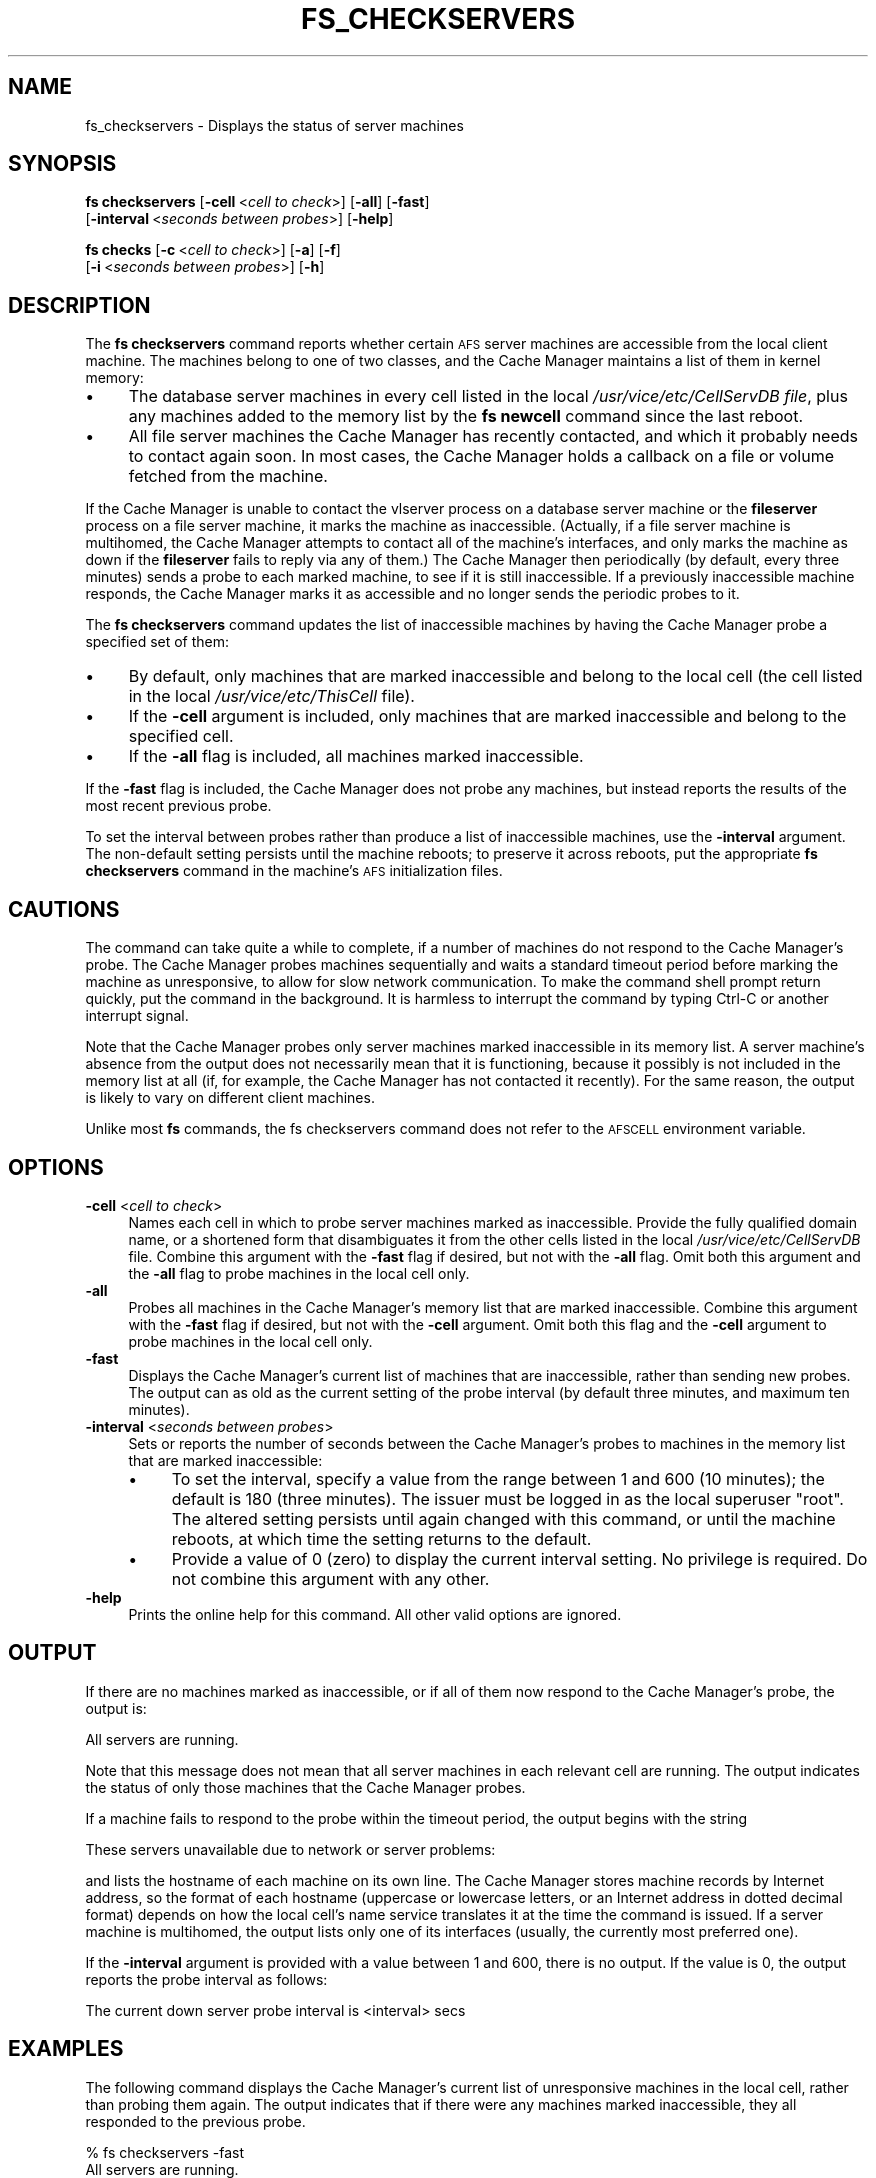 .\" Automatically generated by Pod::Man 2.16 (Pod::Simple 3.05)
.\"
.\" Standard preamble:
.\" ========================================================================
.de Sh \" Subsection heading
.br
.if t .Sp
.ne 5
.PP
\fB\\$1\fR
.PP
..
.de Sp \" Vertical space (when we can't use .PP)
.if t .sp .5v
.if n .sp
..
.de Vb \" Begin verbatim text
.ft CW
.nf
.ne \\$1
..
.de Ve \" End verbatim text
.ft R
.fi
..
.\" Set up some character translations and predefined strings.  \*(-- will
.\" give an unbreakable dash, \*(PI will give pi, \*(L" will give a left
.\" double quote, and \*(R" will give a right double quote.  \*(C+ will
.\" give a nicer C++.  Capital omega is used to do unbreakable dashes and
.\" therefore won't be available.  \*(C` and \*(C' expand to `' in nroff,
.\" nothing in troff, for use with C<>.
.tr \(*W-
.ds C+ C\v'-.1v'\h'-1p'\s-2+\h'-1p'+\s0\v'.1v'\h'-1p'
.ie n \{\
.    ds -- \(*W-
.    ds PI pi
.    if (\n(.H=4u)&(1m=24u) .ds -- \(*W\h'-12u'\(*W\h'-12u'-\" diablo 10 pitch
.    if (\n(.H=4u)&(1m=20u) .ds -- \(*W\h'-12u'\(*W\h'-8u'-\"  diablo 12 pitch
.    ds L" ""
.    ds R" ""
.    ds C` ""
.    ds C' ""
'br\}
.el\{\
.    ds -- \|\(em\|
.    ds PI \(*p
.    ds L" ``
.    ds R" ''
'br\}
.\"
.\" Escape single quotes in literal strings from groff's Unicode transform.
.ie \n(.g .ds Aq \(aq
.el       .ds Aq '
.\"
.\" If the F register is turned on, we'll generate index entries on stderr for
.\" titles (.TH), headers (.SH), subsections (.Sh), items (.Ip), and index
.\" entries marked with X<> in POD.  Of course, you'll have to process the
.\" output yourself in some meaningful fashion.
.ie \nF \{\
.    de IX
.    tm Index:\\$1\t\\n%\t"\\$2"
..
.    nr % 0
.    rr F
.\}
.el \{\
.    de IX
..
.\}
.\"
.\" Accent mark definitions (@(#)ms.acc 1.5 88/02/08 SMI; from UCB 4.2).
.\" Fear.  Run.  Save yourself.  No user-serviceable parts.
.    \" fudge factors for nroff and troff
.if n \{\
.    ds #H 0
.    ds #V .8m
.    ds #F .3m
.    ds #[ \f1
.    ds #] \fP
.\}
.if t \{\
.    ds #H ((1u-(\\\\n(.fu%2u))*.13m)
.    ds #V .6m
.    ds #F 0
.    ds #[ \&
.    ds #] \&
.\}
.    \" simple accents for nroff and troff
.if n \{\
.    ds ' \&
.    ds ` \&
.    ds ^ \&
.    ds , \&
.    ds ~ ~
.    ds /
.\}
.if t \{\
.    ds ' \\k:\h'-(\\n(.wu*8/10-\*(#H)'\'\h"|\\n:u"
.    ds ` \\k:\h'-(\\n(.wu*8/10-\*(#H)'\`\h'|\\n:u'
.    ds ^ \\k:\h'-(\\n(.wu*10/11-\*(#H)'^\h'|\\n:u'
.    ds , \\k:\h'-(\\n(.wu*8/10)',\h'|\\n:u'
.    ds ~ \\k:\h'-(\\n(.wu-\*(#H-.1m)'~\h'|\\n:u'
.    ds / \\k:\h'-(\\n(.wu*8/10-\*(#H)'\z\(sl\h'|\\n:u'
.\}
.    \" troff and (daisy-wheel) nroff accents
.ds : \\k:\h'-(\\n(.wu*8/10-\*(#H+.1m+\*(#F)'\v'-\*(#V'\z.\h'.2m+\*(#F'.\h'|\\n:u'\v'\*(#V'
.ds 8 \h'\*(#H'\(*b\h'-\*(#H'
.ds o \\k:\h'-(\\n(.wu+\w'\(de'u-\*(#H)/2u'\v'-.3n'\*(#[\z\(de\v'.3n'\h'|\\n:u'\*(#]
.ds d- \h'\*(#H'\(pd\h'-\w'~'u'\v'-.25m'\f2\(hy\fP\v'.25m'\h'-\*(#H'
.ds D- D\\k:\h'-\w'D'u'\v'-.11m'\z\(hy\v'.11m'\h'|\\n:u'
.ds th \*(#[\v'.3m'\s+1I\s-1\v'-.3m'\h'-(\w'I'u*2/3)'\s-1o\s+1\*(#]
.ds Th \*(#[\s+2I\s-2\h'-\w'I'u*3/5'\v'-.3m'o\v'.3m'\*(#]
.ds ae a\h'-(\w'a'u*4/10)'e
.ds Ae A\h'-(\w'A'u*4/10)'E
.    \" corrections for vroff
.if v .ds ~ \\k:\h'-(\\n(.wu*9/10-\*(#H)'\s-2\u~\d\s+2\h'|\\n:u'
.if v .ds ^ \\k:\h'-(\\n(.wu*10/11-\*(#H)'\v'-.4m'^\v'.4m'\h'|\\n:u'
.    \" for low resolution devices (crt and lpr)
.if \n(.H>23 .if \n(.V>19 \
\{\
.    ds : e
.    ds 8 ss
.    ds o a
.    ds d- d\h'-1'\(ga
.    ds D- D\h'-1'\(hy
.    ds th \o'bp'
.    ds Th \o'LP'
.    ds ae ae
.    ds Ae AE
.\}
.rm #[ #] #H #V #F C
.\" ========================================================================
.\"
.IX Title "FS_CHECKSERVERS 1"
.TH FS_CHECKSERVERS 1 "2010-03-08" "OpenAFS" "AFS Command Reference"
.\" For nroff, turn off justification.  Always turn off hyphenation; it makes
.\" way too many mistakes in technical documents.
.if n .ad l
.nh
.SH "NAME"
fs_checkservers \- Displays the status of server machines
.SH "SYNOPSIS"
.IX Header "SYNOPSIS"
\&\fBfs checkservers\fR [\fB\-cell\fR\ <\fIcell\ to\ check\fR>] [\fB\-all\fR] [\fB\-fast\fR]
    [\fB\-interval\fR\ <\fIseconds\ between\ probes\fR>] [\fB\-help\fR]
.PP
\&\fBfs checks\fR [\fB\-c\fR\ <\fIcell\ to\ check\fR>] [\fB\-a\fR] [\fB\-f\fR]
    [\fB\-i\fR\ <\fIseconds\ between\ probes\fR>] [\fB\-h\fR]
.SH "DESCRIPTION"
.IX Header "DESCRIPTION"
The \fBfs checkservers\fR command reports whether certain \s-1AFS\s0 server machines
are accessible from the local client machine. The machines belong to one
of two classes, and the Cache Manager maintains a list of them in kernel
memory:
.IP "\(bu" 4
The database server machines in every cell listed in the local
\&\fI/usr/vice/etc/CellServDB file\fR, plus any machines added to the memory
list by the \fBfs newcell\fR command since the last reboot.
.IP "\(bu" 4
All file server machines the Cache Manager has recently contacted, and
which it probably needs to contact again soon. In most cases, the Cache
Manager holds a callback on a file or volume fetched from the machine.
.PP
If the Cache Manager is unable to contact the vlserver process on a
database server machine or the \fBfileserver\fR process on a file server
machine, it marks the machine as inaccessible. (Actually, if a file server
machine is multihomed, the Cache Manager attempts to contact all of the
machine's interfaces, and only marks the machine as down if the
\&\fBfileserver\fR fails to reply via any of them.) The Cache Manager then
periodically (by default, every three minutes) sends a probe to each
marked machine, to see if it is still inaccessible. If a previously
inaccessible machine responds, the Cache Manager marks it as accessible
and no longer sends the periodic probes to it.
.PP
The \fBfs checkservers\fR command updates the list of inaccessible machines
by having the Cache Manager probe a specified set of them:
.IP "\(bu" 4
By default, only machines that are marked inaccessible and belong to the
local cell (the cell listed in the local \fI/usr/vice/etc/ThisCell\fR
file).
.IP "\(bu" 4
If the \fB\-cell\fR argument is included, only machines that are marked
inaccessible and belong to the specified cell.
.IP "\(bu" 4
If the \fB\-all\fR flag is included, all machines marked inaccessible.
.PP
If the \fB\-fast\fR flag is included, the Cache Manager does not probe any
machines, but instead reports the results of the most recent previous
probe.
.PP
To set the interval between probes rather than produce a list of
inaccessible machines, use the \fB\-interval\fR argument. The non-default
setting persists until the machine reboots; to preserve it across reboots,
put the appropriate \fBfs checkservers\fR command in the machine's \s-1AFS\s0
initialization files.
.SH "CAUTIONS"
.IX Header "CAUTIONS"
The command can take quite a while to complete, if a number of machines do
not respond to the Cache Manager's probe. The Cache Manager probes
machines sequentially and waits a standard timeout period before marking
the machine as unresponsive, to allow for slow network communication. To
make the command shell prompt return quickly, put the command in the
background. It is harmless to interrupt the command by typing Ctrl-C or
another interrupt signal.
.PP
Note that the Cache Manager probes only server machines marked
inaccessible in its memory list. A server machine's absence from the
output does not necessarily mean that it is functioning, because it
possibly is not included in the memory list at all (if, for example, the
Cache Manager has not contacted it recently). For the same reason, the
output is likely to vary on different client machines.
.PP
Unlike most \fBfs\fR commands, the fs checkservers command does not refer to
the \s-1AFSCELL\s0 environment variable.
.SH "OPTIONS"
.IX Header "OPTIONS"
.IP "\fB\-cell\fR <\fIcell to check\fR>" 4
.IX Item "-cell <cell to check>"
Names each cell in which to probe server machines marked as
inaccessible. Provide the fully qualified domain name, or a shortened form
that disambiguates it from the other cells listed in the local
\&\fI/usr/vice/etc/CellServDB\fR file. Combine this argument with the \fB\-fast\fR
flag if desired, but not with the \fB\-all\fR flag. Omit both this argument
and the \fB\-all\fR flag to probe machines in the local cell only.
.IP "\fB\-all\fR" 4
.IX Item "-all"
Probes all machines in the Cache Manager's memory list that are marked
inaccessible. Combine this argument with the \fB\-fast\fR flag if desired, but
not with the \fB\-cell\fR argument. Omit both this flag and the \fB\-cell\fR
argument to probe machines in the local cell only.
.IP "\fB\-fast\fR" 4
.IX Item "-fast"
Displays the Cache Manager's current list of machines that are
inaccessible, rather than sending new probes. The output can as old as the
current setting of the probe interval (by default three minutes, and
maximum ten minutes).
.IP "\fB\-interval\fR <\fIseconds between probes\fR>" 4
.IX Item "-interval <seconds between probes>"
Sets or reports the number of seconds between the Cache Manager's probes
to machines in the memory list that are marked inaccessible:
.RS 4
.IP "\(bu" 4
To set the interval, specify a value from the range between 1 and \f(CW600\fR
(10 minutes); the default is \f(CW180\fR (three minutes). The issuer must be
logged in as the local superuser \f(CW\*(C`root\*(C'\fR. The altered setting persists
until again changed with this command, or until the machine reboots, at
which time the setting returns to the default.
.IP "\(bu" 4
Provide a value of \f(CW0\fR (zero) to display the current interval setting. No
privilege is required. Do not combine this argument with any other.
.RE
.RS 4
.RE
.IP "\fB\-help\fR" 4
.IX Item "-help"
Prints the online help for this command. All other valid options are
ignored.
.SH "OUTPUT"
.IX Header "OUTPUT"
If there are no machines marked as inaccessible, or if all of them now
respond to the Cache Manager's probe, the output is:
.PP
.Vb 1
\&   All servers are running.
.Ve
.PP
Note that this message does not mean that all server machines in each
relevant cell are running. The output indicates the status of only those
machines that the Cache Manager probes.
.PP
If a machine fails to respond to the probe within the timeout period, the
output begins with the string
.PP
.Vb 1
\&   These servers unavailable due to network or server problems:
.Ve
.PP
and lists the hostname of each machine on its own line. The Cache Manager
stores machine records by Internet address, so the format of each hostname
(uppercase or lowercase letters, or an Internet address in dotted decimal
format) depends on how the local cell's name service translates it at the
time the command is issued. If a server machine is multihomed, the output
lists only one of its interfaces (usually, the currently most preferred
one).
.PP
If the \fB\-interval\fR argument is provided with a value between \f(CW1\fR and
\&\f(CW600\fR, there is no output. If the value is \f(CW0\fR, the output reports the
probe interval as follows:
.PP
.Vb 1
\&   The current down server probe interval is <interval> secs
.Ve
.SH "EXAMPLES"
.IX Header "EXAMPLES"
The following command displays the Cache Manager's current list of
unresponsive machines in the local cell, rather than probing them
again. The output indicates that if there were any machines marked
inaccessible, they all responded to the previous probe.
.PP
.Vb 2
\&   % fs checkservers \-fast
\&   All servers are running.
.Ve
.PP
The following example probes machines in the Cache Manager's memory list
that belong to the \f(CW\*(C`stateu.edu\*(C'\fR cell:
.PP
.Vb 2
\&   % fs checkservers \-cell stateu.edu
\&   All servers are running.
.Ve
.PP
The following example probes all server machines in the Cache Manager's
memory list. It reports that two machines did not respond to the probe.
.PP
.Vb 3
\&   % fs checkservers \-all
\&   These servers unavailable due to network or server problems:
\&   fs1.abc.com SV3.STATE.EDU.
.Ve
.SH "PRIVILEGE REQUIRED"
.IX Header "PRIVILEGE REQUIRED"
To set the probe interval, the issuer must be logged in as the local
superuser \f(CW\*(C`root\*(C'\fR. Otherwise, no privilege is required.
.SH "SEE ALSO"
.IX Header "SEE ALSO"
\&\fICellServDB\fR\|(5),
\&\fIThisCell\fR\|(5),
\&\fIfs_newcell\fR\|(1)
.SH "COPYRIGHT"
.IX Header "COPYRIGHT"
\&\s-1IBM\s0 Corporation 2000. <http://www.ibm.com/> All Rights Reserved.
.PP
This documentation is covered by the \s-1IBM\s0 Public License Version 1.0.  It was
converted from \s-1HTML\s0 to \s-1POD\s0 by software written by Chas Williams and Russ
Allbery, based on work by Alf Wachsmann and Elizabeth Cassell.
